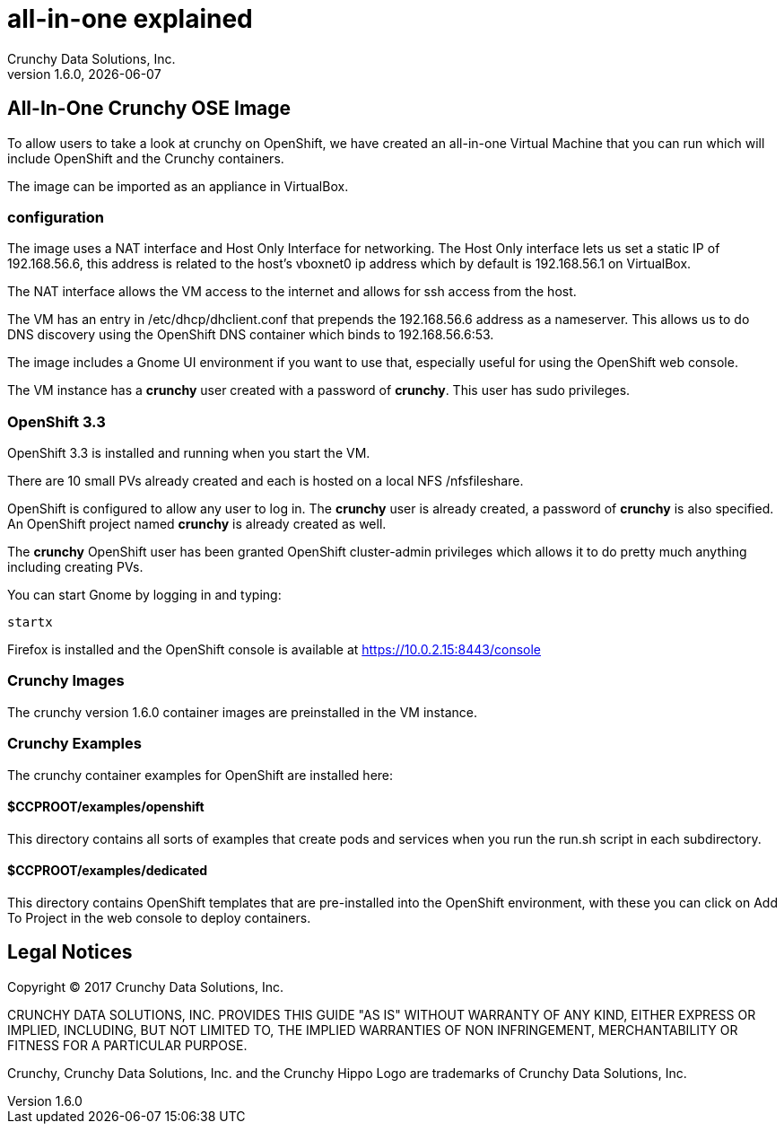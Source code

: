 = all-in-one explained
Crunchy Data Solutions, Inc.
v1.6.0, {docdate}
:title-logo-image: image:crunchy_logo.png["CrunchyData Logo",align="center",scaledwidth="80%"]

== All-In-One Crunchy OSE Image

To allow users to take a look at crunchy on OpenShift,
we have created an all-in-one Virtual Machine that you
can run which will include OpenShift and the Crunchy
containers.

The image can be imported as an appliance in VirtualBox.

=== configuration


The image uses a NAT interface and Host Only Interface for networking.
The Host Only interface lets us set a static IP of 192.168.56.6, this
address is related to the host's vboxnet0 ip address which by default
is 192.168.56.1 on VirtualBox.

The NAT interface allows the VM access to the internet and allows
for ssh access from the host.

The VM has an entry in /etc/dhcp/dhclient.conf that prepends
the 192.168.56.6 address as a nameserver.  This allows us to
do DNS discovery using the OpenShift DNS container which
binds to 192.168.56.6:53.

The image includes a Gnome UI environment if you want to use that,
especially useful for using the OpenShift web console.

The VM instance has a *crunchy* user created with a password of *crunchy*.
This user has sudo privileges.

=== OpenShift 3.3

OpenShift 3.3 is installed and running when you start the VM.

There are 10 small PVs already created and each is hosted on
a local NFS /nfsfileshare.

OpenShift is configured to allow any user to log in.  The *crunchy*
user is already created, a password of *crunchy* is also specified.  An
OpenShift project named *crunchy* is already created as well.

The *crunchy* OpenShift user has been granted OpenShift cluster-admin
privileges which allows it to do pretty much anything including
creating PVs.

You can start Gnome by logging in and typing:
....
startx
....

Firefox is installed and the OpenShift console is available at https://10.0.2.15:8443/console

=== Crunchy Images

The crunchy version 1.6.0 container images are preinstalled
in the VM instance.

=== Crunchy Examples

The crunchy container examples for OpenShift are installed
here:

==== $CCPROOT/examples/openshift
This directory contains all sorts of examples that create pods
and services when you run the run.sh script in each subdirectory.

==== $CCPROOT/examples/dedicated
This directory contains OpenShift templates that are pre-installed
into the OpenShift environment, with these you can click on Add To Project
in the web console to deploy containers.



== Legal Notices

Copyright © 2017 Crunchy Data Solutions, Inc.

CRUNCHY DATA SOLUTIONS, INC. PROVIDES THIS GUIDE "AS IS" WITHOUT WARRANTY OF ANY KIND, EITHER EXPRESS OR IMPLIED, INCLUDING, BUT NOT LIMITED TO, THE IMPLIED WARRANTIES OF NON INFRINGEMENT, MERCHANTABILITY OR FITNESS FOR A PARTICULAR PURPOSE.

Crunchy, Crunchy Data Solutions, Inc. and the Crunchy Hippo Logo are trademarks of Crunchy Data Solutions, Inc.
